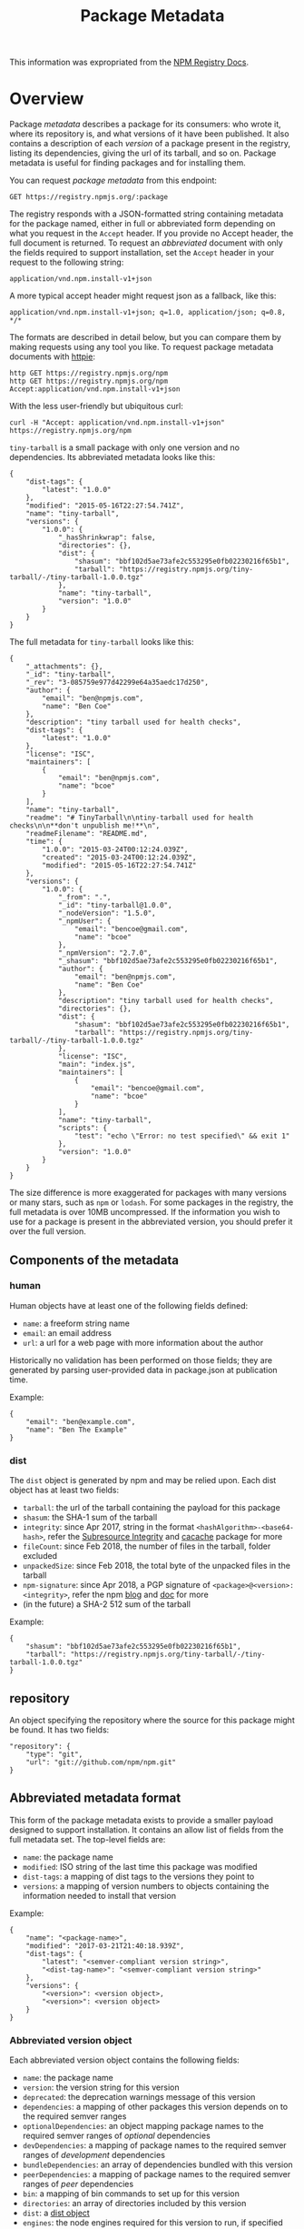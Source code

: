 #+TITLE: Package Metadata
This information was expropriated from the [[https://github.com/npm/registry/blob/master/docs/responses/package-metadata.md][NPM Registry Docs]].

* Overview
  :PROPERTIES:
  :CUSTOM_ID: package-metadata
  :END:
Package /metadata/ describes a package for its consumers: who wrote it,
where its repository is, and what versions of it have been published. It
also contains a description of each /version/ of a package present in
the registry, listing its dependencies, giving the url of its tarball,
and so on. Package metadata is useful for finding packages and for
installing them.

You can request /package metadata/ from this endpoint:

=GET https://registry.npmjs.org/:package=

The registry responds with a JSON-formatted string containing metadata
for the package named, either in full or abbreviated form depending on
what you request in the =Accept= header. If you provide no Accept
header, the full document is returned. To request an /abbreviated/
document with only the fields required to support installation, set the
=Accept= header in your request to the following string:

=application/vnd.npm.install-v1+json=

A more typical accept header might request json as a fallback, like
this:

=application/vnd.npm.install-v1+json; q=1.0, application/json; q=0.8, */*=

The formats are described in detail below, but you can compare them by
making requests using any tool you like. To request package metadata
documents with [[https://httpie.org][httpie]]:

#+begin_example
http GET https://registry.npmjs.org/npm
http GET https://registry.npmjs.org/npm Accept:application/vnd.npm.install-v1+json
#+end_example

With the less user-friendly but ubiquitous curl:

#+begin_example
curl -H "Accept: application/vnd.npm.install-v1+json" https://registry.npmjs.org/npm
#+end_example

=tiny-tarball= is a small package with only one version and no
dependencies. Its abbreviated metadata looks like this:

#+begin_example
{
    "dist-tags": {
        "latest": "1.0.0"
    },
    "modified": "2015-05-16T22:27:54.741Z",
    "name": "tiny-tarball",
    "versions": {
        "1.0.0": {
            "_hasShrinkwrap": false,
            "directories": {},
            "dist": {
                "shasum": "bbf102d5ae73afe2c553295e0fb02230216f65b1",
                "tarball": "https://registry.npmjs.org/tiny-tarball/-/tiny-tarball-1.0.0.tgz"
            },
            "name": "tiny-tarball",
            "version": "1.0.0"
        }
    }
}
#+end_example

The full metadata for =tiny-tarball= looks like this:

#+begin_example
{
    "_attachments": {},
    "_id": "tiny-tarball",
    "_rev": "3-085759e977d42299e64a35aedc17d250",
    "author": {
        "email": "ben@npmjs.com",
        "name": "Ben Coe"
    },
    "description": "tiny tarball used for health checks",
    "dist-tags": {
        "latest": "1.0.0"
    },
    "license": "ISC",
    "maintainers": [
        {
            "email": "ben@npmjs.com",
            "name": "bcoe"
        }
    ],
    "name": "tiny-tarball",
    "readme": "# TinyTarball\n\ntiny-tarball used for health checks\n\n**don't unpublish me!**\n",
    "readmeFilename": "README.md",
    "time": {
        "1.0.0": "2015-03-24T00:12:24.039Z",
        "created": "2015-03-24T00:12:24.039Z",
        "modified": "2015-05-16T22:27:54.741Z"
    },
    "versions": {
        "1.0.0": {
            "_from": ".",
            "_id": "tiny-tarball@1.0.0",
            "_nodeVersion": "1.5.0",
            "_npmUser": {
                "email": "bencoe@gmail.com",
                "name": "bcoe"
            },
            "_npmVersion": "2.7.0",
            "_shasum": "bbf102d5ae73afe2c553295e0fb02230216f65b1",
            "author": {
                "email": "ben@npmjs.com",
                "name": "Ben Coe"
            },
            "description": "tiny tarball used for health checks",
            "directories": {},
            "dist": {
                "shasum": "bbf102d5ae73afe2c553295e0fb02230216f65b1",
                "tarball": "https://registry.npmjs.org/tiny-tarball/-/tiny-tarball-1.0.0.tgz"
            },
            "license": "ISC",
            "main": "index.js",
            "maintainers": [
                {
                    "email": "bencoe@gmail.com",
                    "name": "bcoe"
                }
            ],
            "name": "tiny-tarball",
            "scripts": {
                "test": "echo \"Error: no test specified\" && exit 1"
            },
            "version": "1.0.0"
        }
    }
}
#+end_example

The size difference is more exaggerated for packages with many versions
or many stars, such as =npm= or =lodash=. For some packages in the
registry, the full metadata is over 10MB uncompressed. If the
information you wish to use for a package is present in the abbreviated
version, you should prefer it over the full version.

** Components of the metadata
   :PROPERTIES:
   :CUSTOM_ID: components-of-the-metadata
   :END:
*** human
    :PROPERTIES:
    :CUSTOM_ID: human
    :END:
Human objects have at least one of the following fields defined:

- =name=: a freeform string name
- =email=: an email address
- =url=: a url for a web page with more information about the author

Historically no validation has been performed on those fields; they are
generated by parsing user-provided data in package.json at publication
time.

Example:

#+begin_example
{
    "email": "ben@example.com",
    "name": "Ben The Example"
}
#+end_example

*** dist
    :PROPERTIES:
    :CUSTOM_ID: dist
    :END:
The =dist= object is generated by npm and may be relied upon. Each dist
object has at least two fields:

- =tarball=: the url of the tarball containing the payload for this
  package
- =shasum=: the SHA-1 sum of the tarball
- =integrity=: since Apr 2017, string in the format
  =<hashAlgorithm>-<base64-hash>=, refer the
  [[https://developer.mozilla.org/en-US/docs/Web/Security/Subresource_Integrity][Subresource
  Integrity]] and [[https://github.com/npm/cacache#integrity][cacache]]
  package for more
- =fileCount=: since Feb 2018, the number of files in the tarball,
  folder excluded
- =unpackedSize=: since Feb 2018, the total byte of the unpacked files
  in the tarball
- =npm-signature=: since Apr 2018, a PGP signature of
  =<package>@<version>:<integrity>=, refer the npm
  [[https://blog.npmjs.org/post/172999548390/new-pgp-machinery][blog]]
  and
  [[https://docs.npmjs.com/about-pgp-signatures-for-packages-in-the-public-registry][doc]]
  for more
- (in the future) a SHA-2 512 sum of the tarball

Example:

#+begin_example
{
    "shasum": "bbf102d5ae73afe2c553295e0fb02230216f65b1",
    "tarball": "https://registry.npmjs.org/tiny-tarball/-/tiny-tarball-1.0.0.tgz"
}
#+end_example

** repository
   :PROPERTIES:
   :CUSTOM_ID: repository
   :END:
An object specifying the repository where the source for this package
might be found. It has two fields:

#+begin_example
"repository": {
    "type": "git",
    "url": "git://github.com/npm/npm.git"
}
#+end_example

** Abbreviated metadata format
   :PROPERTIES:
   :CUSTOM_ID: abbreviated-metadata-format
   :END:
This form of the package metadata exists to provide a smaller payload
designed to support installation. It contains an allow list of fields
from the full metadata set. The top-level fields are:

- =name=: the package name
- =modified=: ISO string of the last time this package was modified
- =dist-tags=: a mapping of dist tags to the versions they point to
- =versions=: a mapping of version numbers to objects containing the
  information needed to install that version

Example:

#+begin_example
{
    "name": "<package-name>",
    "modified": "2017-03-21T21:40:18.939Z",
    "dist-tags": {
        "latest": "<semver-compliant version string>",
        "<dist-tag-name>": "<semver-compliant version string>"
    },
    "versions": {
        "<version>": <version object>,
        "<version>": <version object>
    }
}
#+end_example

*** Abbreviated version object
    :PROPERTIES:
    :CUSTOM_ID: abbreviated-version-object
    :END:
Each abbreviated version object contains the following fields:

- =name=: the package name
- =version=: the version string for this version
- =deprecated=: the deprecation warnings message of this version
- =dependencies=: a mapping of other packages this version depends on to
  the required semver ranges
- =optionalDependencies=: an object mapping package names to the
  required semver ranges of /optional/ dependencies
- =devDependencies=: a mapping of package names to the required semver
  ranges of /development/ dependencies
- =bundleDependencies=: an array of dependencies bundled with this
  version
- =peerDependencies=: a mapping of package names to the required semver
  ranges of /peer/ dependencies
- =bin=: a mapping of bin commands to set up for this version
- =directories=: an array of directories included by this version
- =dist=: a [[#dist][dist object]]
- =engines=: the node engines required for this version to run, if
  specified
- =_hasShrinkwrap=: =true= if this version is known to have a shrinkwrap
  that must be used to install it; =false= if this version is known not
  to have a shrinkwrap. If this field is undefined, the client must
  determine through other means if a shrinkwrap exists.
- =hasInstallScript=: =true= if this version has the =install= scripts.

The =name=, =version=, and =dist= fields will always be present. The
others will be absent if they are irrelevant for this package version.

** Full metadata format
   :PROPERTIES:
   :CUSTOM_ID: full-metadata-format
   :END:
Top-level fields, in lexical order:

- =_id=: the package name, used as an ID in CouchDB
- =_rev=: the revision number of this version of the document in CouchDB
- =dist-tags=: a mapping of dist tags to versions. Every package will
  have a =latest= tag defined.
- =name=: the package name
- =time=: an object mapping versions to the time published, along with
  =created= and =modified= timestamps
- =users=: an object whose keys are the npm user names of people who
  have starred this package
- =versions=: a mapping of semver-compliant version numbers to version
  data

The following fields are hoisted to the top-level of the package json
from the latest version published:

- =author=: [[#human][human]] object
- =bugs=: url
- =contributors=: array of [[#human][human]] objects
- =description=: a short description of the package
- =homepage=: url
- =keywords=: array of string keywords
- =license=: the [[https://spdx.org/licenses/][SPDX identifier]] of the
  package's license
- =maintainers=: array of [[#human][human]] objects for people with
  permission to publish this package; not authoritative but
  informational
- =readme=: the first 64K of the README data for the most-recently
  published version of the package
- =readmeFilename=: The name of the file from which the readme data was
  taken.
- =repository=: as given in package.json, for the latest version

Each package version data object contains all of the fields in the
abbreviated document, plus the fields listed above as hosted, plus at
least the following:

- =_id=: =package@version=, such as =npm@1.0.0=
- =_nodeVersion=: the version of node used to publish this
- =_npmUser=: the author object for the npm user who published this
  version
- =_npmVersion=: the version of the npm client used to publish this
- =main=: the package's entry point (e.g., index.js or main.js)

The full version object will also contain any other fields the package
publisher chose to include in their package.json file for that version.
